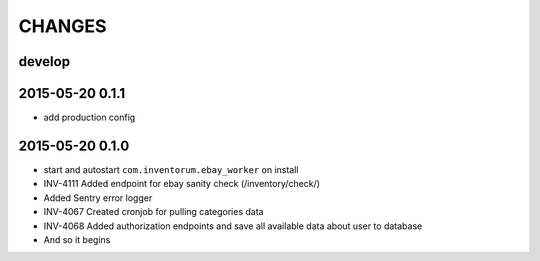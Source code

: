 =======
CHANGES
=======

develop
=======
2015-05-20 0.1.1
================
- add production config

2015-05-20 0.1.0
================
- start and autostart ``com.inventorum.ebay_worker`` on install
- INV-4111 Added endpoint for ebay sanity check (/inventory/check/)
- Added Sentry error logger
- INV-4067 Created cronjob for pulling categories data
- INV-4068 Added authorization endpoints and save all available data about user to database
- And so it begins

